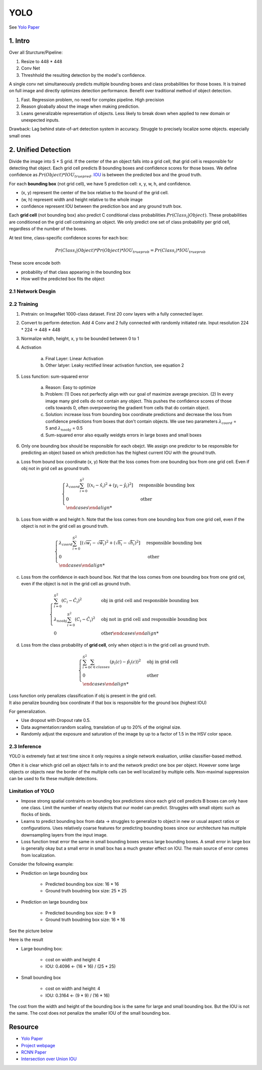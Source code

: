 YOLO
===================

See `Yolo Paper <https://arxiv.org/pdf/1506.02640.pdf>`_ 



################
1. Intro
################
Over all Sturcture/Pipeline:

1. Resize to 448 * 448
2. Conv Net
3. Threshhold the resulting detection by the model's confidence.  

A single conv net simultaneously predicts multiple bounding boxes and class probabilities for those boxes. It is trained on full image and directly optimizes detection performance. Benefit over traditional method of object detection.

1. Fast. Regression problem, no need for complex pipeline. High precision
2. Reason gloabally about the image when making prediction. 
3. Leans generalizable representation of objects. Less likely to break down when applied to new domain or unexpected inputs.

Drawback: 
Lag behind state-of-art detection system in accuracy. Struggle to precisely localize some objects. especially small ones 

###########################
2. Unified Detection
###########################

Divide the image into S * S grid. If the center of the an object falls into a grid cell, that grid cell is responsible for detecting that object. Each grid cell predicts B bounding boxes and confidence scores for those boxes. We define confidence as :math:`Pr(Object) * IOU_{true pred}`. `IOU <https://www.pyimagesearch.com/2016/11/07/intersection-over-union-iou-for-object-detection/>`_ is between the predicted box and the groud truth.

.. image:: rsc/iou_equation.png

For each **bounding box** (not grid cell), we have 5 prediction cell: x, y, w, h, and confidence. 

* (x, y) represent the center of the box relative to the bound of the grid cell.
* (w, h) represent width and height relative to the whole image
* confidence represent IOU between the prediction box and any ground truth box.

Each **grid cell** (not bounding box) also predict C conditional class probabilities :math:`Pr(Class_i | Object)`. These probabilities are conditioned on the grid cell contraining an object. We only predict one set of class probability per grid cell, regardless of the number of the boxes.

At test time, class-specific confidence scores for each box:

.. math::
	
	Pr(Class_i | Object) * Pr(Object) * IOU_{true prob} = Pr(Class_i) * IOU_{true prob}

These score encode both 

* probability of that class appearing in the bounding box
* How well the predicted box fits the object

.. image:: rsc/YOLOFigure2.PNG

********************
2.1 Network Desgin
********************

.. image:: rsc/YOLOFigure3.PNG

*********************
2.2 Training 
*********************

1. Pretrain: on ImageNet 1000-class dataset. First 20 conv layers with a fully connected layer.
2. Convert to perform detection. Add 4 Conv and 2 fully connected with randomly initiated rate. Input resolution 224 * 224 -> 448 * 448
3. Normalize witdh, height, x, y to be bounded between 0 to 1 
4. Activation
	
	a. Final Layer: Linear Activation
	b. Other latyer: Leaky rectified linear activation function, see equation 2

5. Loss function: sum-squared error
	
	a. Reason: Easy to optimize
	b. Problem: (1) Does not perfectly align with our goal of maximize average precision. (2) In every image many gird cells do not contain any object. This pushes the confidence scores of those cells towards 0, often overpowering the gradient from cells that do contain object.
	c. Solution: increase loss from bounding box coordinate predictions and decrease the loss from confidence predictions from boxes that don't contain objects. We use two parameters :math:`\lambda_{coord}` = 5 and :math:`\lambda_{noobj}` = 0.5
	d. Sum-squared error also equally weidgts errors in large boxes and small boxes

6. Only one bounding box should be responsible for each obejct. We assign one predictor to be responsible for predicting an object based on which prediction has the highest current IOU with the ground truth.

a. Loss from bound box coordinate (x, y) Note that the loss comes from one bounding box from one grid cell. Even if obj not in grid cell as ground truth.
 
.. math::
	\begin{cases}
		\lambda_{coord} \sum^{S^2}_{i=0} [(x_i - \hat{x}_i)^2 + (y_i - \hat{y_i})^2] &\text{responsible bounding box} \\
		0 &\text{ other} \\
	\end {cases}	

b. Loss from width w and height h. Note that the loss comes from one bounding box from one grid cell, even if the object is not in the grid cell as ground truth.

.. math::
	\begin {cases}
		\lambda_{coord} \sum^{S^2}_{i=0} [(\sqrt{w_i} - \sqrt{\hat{w}_i})^2 + (\sqrt{h_i} - \sqrt{\hat{h}_i})^2] &\text{responsible bounding box} \\
		0 &\text{ other} \\
	\end {cases}

c. Loss from the confidence in each bound box. Not that the loss comes from one bounding box from one grid cel, even if the object is not in the grid cell as ground truth.

.. math::
	\begin {cases}
		\sum^{S^2}_{i=0}(C_i - \hat{C}_i)^2 &\text{obj in grid cell and responsible bounding box} \\
		\lambda_{noobj} \sum^{S^2}_{i=0}(C_i - \hat{C}_i)^2 &\text{obj not in grid cell and responsible bounding box} \\
		0 &\text{other}
	\end {cases}

d. Loss from the class probability of **grid cell**, only when object is in the grid cell as ground truth. 

.. math::
	\begin {cases}
		\sum^{S^2}_{i=0} \sum_{c \in classes} (p_i(c) - \hat{p}_i(c))^2 &\text{obj in grid cell}\\
		0 &\text{other} \\
	\end {cases}

| Loss function only penalizes classification if obj is present in the grid cell.
| It also penalize bounding box coordinate if that box is responsible for the ground box (highest IOU)

For generalization. 

* Use dropout with Dropout rate 0.5. 
* Data augmentation:random scaling, translation of up to 20% of the original size. 
* Randomly adjust the exposure and saturation of the image by up to a factor of 1.5 in the HSV color space.

*******************************
2.3 Inference
*******************************

YOLO is extremely fast at test time since it only requires a single network evaluation, unlike classifier-based method.

Often it is clear which grid cell an object falls in to and the network predict one box per object. However some large objects or objects near the border of the multiple cells can be well localized by multiple cells. Non-maximal suppression can be used to fix these multiple detections. 

*****************************
Limitation of YOLO
*****************************

* Impose strong spatial contraints on bounding box predictions since each grid cell predicts B boxes can only have one class. Limit the number of nearby objects that our model can predict. Struggles with small objetc such as flocks of birds.
* Learns to predict bounding box from data -> struggles to generalize to object in new or usual aspect ratios or configurations. Uses relatively coarse features for predicting bounding boxes since our architecture has multiple downsampling layers from the input image. 
* Loss function treat error the same in small bounding boxes versus large bounding boxes. A small error in large box is generally okay but a small error in small box has a much greater effect on IOU. The main source of error comes from localization.

Consider the following example:

* Prediction on large bounding box
	
	* Predicted bounding box size: 16 * 16 
	* Ground truth boudning box size: 25 * 25

* Prediction on large bounding box
	
	* Predicted bounding box size: 9 * 9
	* Ground truth boudning box size:  16 * 16 

See the picture below

.. image:: rsc/YOLOLimitation.PNG

Here is the result 

* Large bounding box: 
	
	* cost on width and height: 4 
	* IOU: 0.4096 <- (16 * 16) / (25 * 25)

* Small bounding box

	* cost on width and height: 4
	* IOU: 0.3164 <- (9 * 9) / (16 * 16)

The cost from the width and height of the bounding box is the same for large and small bounding box. But the IOU is not the same. The cost does not penalize the smaller IOU of the small bounding box.

########################
Resource 
########################

* `Yolo Paper <https://arxiv.org/pdf/1506.02640.pdf>`_ 
* `Project webpage <http://pjreddie.com/yolo/>`_
* `RCNN Paper <https://arxiv.org/pdf/1311.2524.pdf>`_
* `Intersection over Union IOU <https://www.pyimagesearch.com/2016/11/07/intersection-over-union-iou-for-object-detection/>`_